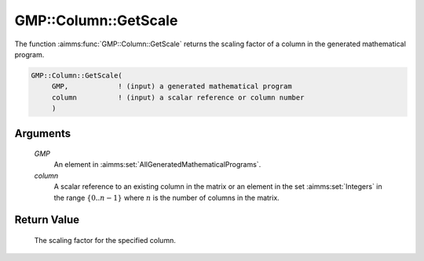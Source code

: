 .. aimms:function:: GMP::Column::GetScale(GMP, column)

.. _GMP::Column::GetScale:

GMP::Column::GetScale
=====================

The function :aimms:func:`GMP::Column::GetScale` returns the scaling factor of a
column in the generated mathematical program.

.. code-block:: aimms

    GMP::Column::GetScale(
         GMP,            ! (input) a generated mathematical program
         column          ! (input) a scalar reference or column number
         )

Arguments
---------

    *GMP*
        An element in :aimms:set:`AllGeneratedMathematicalPrograms`.

    *column*
        A scalar reference to an existing column in the matrix or an element in the
        set :aimms:set:`Integers` in the range :math:`\{ 0 .. n-1 \}` where :math:`n` is the
        number of columns in the matrix.

Return Value
------------

    The scaling factor for the specified column.

.. seealso::

    The routines :aimms:func:`GMP::Instance::Generate` and :aimms:func:`GMP::Row::GetScale`.
